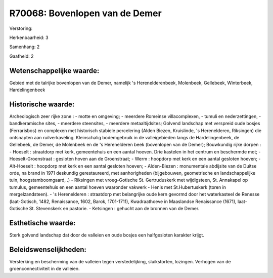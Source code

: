 R70068: Bovenlopen van de Demer
===============================

Verstoring:

Herkenbaarheid: 3

Samenhang: 2

Gaafheid: 2


Wetenschappelijke waarde:
~~~~~~~~~~~~~~~~~~~~~~~~~

Gebied met de talrijke bovenlopen van de Demer, namelijk 's
Herenelderenbeek, Molenbeek, Gellebeek, Winterbeek, Hardelingenbeek


Historische waarde:
~~~~~~~~~~~~~~~~~~~

Archeologisch zeer rijke zone : - motte en omgeving; - meerdere
Romeinse villacomplexen, - tumuli en nederzettingen, - bandkeramische
sites, - meerdere steensites, - meerdere metaaltijdsites; Golvend
landschap met verspreid oude bosjes (Ferrarisbos) en complexen met
historisch stabiele percelering (Alden Biezen, Kruislinde, 's
Herenelderen, Riksingen) die ontsnapten aan ruilverkaveling.
Kleinschalig bodemgebruik in de valleigebieden langs de Hardelingenbeek,
de Gellebeek, de Demer, de Molenbeek en de 's Herenelderen beek
(bovenlopen van de Demer); Bouwkundig rijke dorpen : - Hoeselt :
straatdorp met kerk, gemeentehuis en een aantal hoeven. Drie kastelen in
het centrum en beschermde mot; - Hoeselt-Groenstraat : gesloten hoven
aan de Groenstraat; - Werm : hoopdorp met kerk en een aantal gesloten
hoeven; - Alt-Hoeselt : hoopdorp met kerk en een aantal gesloten hoeven;
- Alden-Biezen : monumentale abdijsite van de Duitse orde, na brand in
1971 deskundig gerestaureerd, met aanhorigheden (bijgebouwen,
geometrische en landschappelijke tuin, hoogstamboomgaard, .) - Riksingen
met vroeg-Gotische St. Gertruduskerk met wijdigsteen, St. Annakapel op
tumulus, gemeentehuis en een aantal hoeven waaronder vakwerk - Henis met
St.Hubertuskerk (toren in mergelzandsteen). - 's Herenelderen :
straatdorp met belangrijke oude kern gevormd door het waterkasteel de
Renesse (laat-Gotisch, 1482, Renaissance, 1602, Barok, 1701-1711),
Kwadraathoeve in Maaslandse Renaissance (1671), laat-Gotische St.
Stevenskerk en pastorie. - Ketsingen : gehucht aan de bronnen van de
Demer.


Esthetische waarde:
~~~~~~~~~~~~~~~~~~~

Sterk golvend landschap dat door de valleien en oude bosjes een
halfgesloten karakter krijgt.




Beleidswenselijkheden:
~~~~~~~~~~~~~~~~~~~~~

Versterking en bescherming van de valleien tegen verstedelijking,
sluikstorten, lozingen. Verhogen van de groenconnectiviteit in de
valleien.
